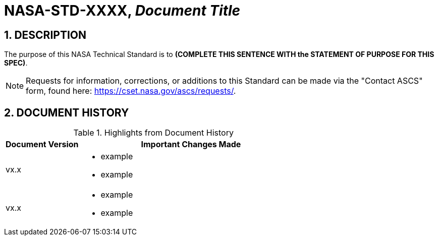 // Replace the title below with your document's identifier and title:

= NASA-STD-XXXX, _Document Title_


:numbered:

== DESCRIPTION
// COPY AND PASTE PURPOSE STATEMENT FROM STANDARD HERE. 

The purpose of this NASA Technical Standard is to *(COMPLETE THIS SENTENCE WITH the STATEMENT OF PURPOSE FOR THIS SPEC)*.

NOTE: Requests for information, corrections, or additions to this Standard can be made via the "Contact ASCS" form, found here: https://cset.nasa.gov/ascs/requests/.


== DOCUMENT HISTORY

// Type in the document version(s) and important change(s) into the table below. 
// Highlights = Include current version and last version 
// Only include big important changes in the description

.Highlights from Document History 
[%header,width="100%",cols="1,3"]
|====
|Document Version
|Important Changes Made

|vx.x
a|* example
* example

|vx.x 
a|* example
*  example
|====



